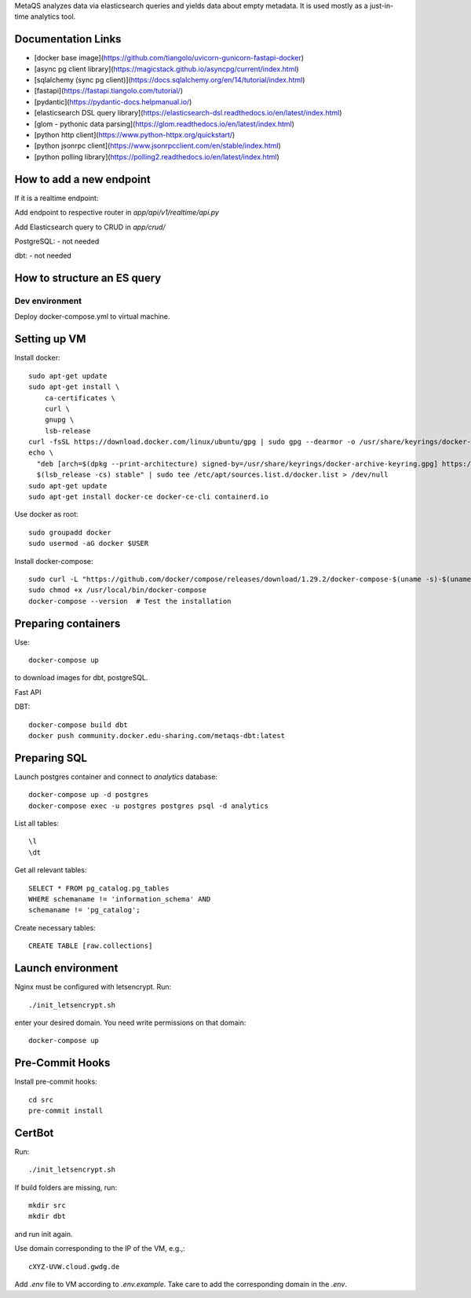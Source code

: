 MetaQS analyzes data via elasticsearch queries and yields data about empty metadata. It is used mostly as a just-in-time
analytics tool.


.. image:: assets/metaqs-intro.png

Documentation Links
-------------------

- [docker base image](https://github.com/tiangolo/uvicorn-gunicorn-fastapi-docker)
- [async pg client library](https://magicstack.github.io/asyncpg/current/index.html)
- [sqlalchemy (sync pg client)](https://docs.sqlalchemy.org/en/14/tutorial/index.html)
- [fastapi](https://fastapi.tiangolo.com/tutorial/)
- [pydantic](https://pydantic-docs.helpmanual.io/)
- [elasticsearch DSL query library](https://elasticsearch-dsl.readthedocs.io/en/latest/index.html)
- [glom - pythonic data parsing](https://glom.readthedocs.io/en/latest/index.html)
- [python http client](https://www.python-httpx.org/quickstart/)
- [python jsonrpc client](https://www.jsonrpcclient.com/en/stable/index.html)
- [python polling library](https://polling2.readthedocs.io/en/latest/index.html)


How to add a new endpoint
-------------------------

If it is a realtime endpoint:

Add endpoint to respective router in `app/api/v1/realtime/api.py`

Add Elasticsearch query to CRUD in `app/crud/`

PostgreSQL:
- not needed

dbt:
- not needed

How to structure an ES query
----------------------------

###############
Dev environment
###############

Deploy docker-compose.yml to virtual machine.

Setting up VM
-------------

Install docker::

    sudo apt-get update
    sudo apt-get install \
        ca-certificates \
        curl \
        gnupg \
        lsb-release
    curl -fsSL https://download.docker.com/linux/ubuntu/gpg | sudo gpg --dearmor -o /usr/share/keyrings/docker-archive-keyring.gpg
    echo \
      "deb [arch=$(dpkg --print-architecture) signed-by=/usr/share/keyrings/docker-archive-keyring.gpg] https://download.docker.com/linux/ubuntu \
      $(lsb_release -cs) stable" | sudo tee /etc/apt/sources.list.d/docker.list > /dev/null
    sudo apt-get update
    sudo apt-get install docker-ce docker-ce-cli containerd.io

Use docker as root::

    sudo groupadd docker
    sudo usermod -aG docker $USER


Install docker-compose::

    sudo curl -L "https://github.com/docker/compose/releases/download/1.29.2/docker-compose-$(uname -s)-$(uname -m)" -o /usr/local/bin/docker-compose
    sudo chmod +x /usr/local/bin/docker-compose
    docker-compose --version  # Test the installation

Preparing containers
--------------------

Use::

    docker-compose up


to download images for dbt, postgreSQL.

Fast API

DBT::

    docker-compose build dbt
    docker push community.docker.edu-sharing.com/metaqs-dbt:latest


Preparing SQL
-------------

Launch postgres container and connect to `analytics` database::

    docker-compose up -d postgres
    docker-compose exec -u postgres postgres psql -d analytics


List all tables::

    \l
    \dt

Get all relevant tables::

    SELECT * FROM pg_catalog.pg_tables
    WHERE schemaname != 'information_schema' AND
    schemaname != 'pg_catalog';

Create necessary tables::

    CREATE TABLE [raw.collections]

Launch environment
------------------

Nginx must be configured with letsencrypt. Run::

    ./init_letsencrypt.sh

enter your desired domain. You need write permissions on that domain::

    docker-compose up

Pre-Commit Hooks
----------------

Install pre-commit hooks::

    cd src
    pre-commit install

CertBot
-------

Run::

    ./init_letsencrypt.sh

If build folders are missing, run::

    mkdir src
    mkdir dbt

and run init again.

Use domain corresponding to the IP of the VM, e.g.,::

    cXYZ-UVW.cloud.gwdg.de

Add `.env` file to VM according to `.env.example`. Take care to add the corresponding domain in the `.env`.
